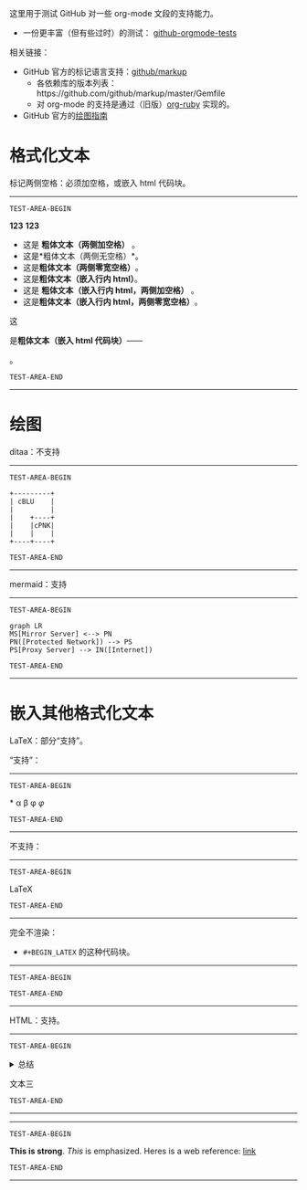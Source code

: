 这里用于测试 GitHub 对一些 org-mode 文段的支持能力。
- 一份更丰富（但有些过时）的测试： [[https://github.com/novoid/github-orgmode-tests][github-orgmode-tests]]
相关链接：
- GitHub 官方的标记语言支持：[[https://github.com/github/markup][github/markup]]
  - 各依赖库的版本列表：https://github.com/github/markup/master/Gemfile
  - 对 org-mode 的支持是通过（旧版）[[https://github.com/wallyqs/org-ruby][org-ruby]] 实现的。
- GitHub 官方的[[https://docs.github.com/en/get-started/writing-on-github/working-with-advanced-formatting/creating-diagrams][绘图指南]]

* 格式化文本
标记两侧空格：必须加空格，或嵌入 html 代码块。
# https://github.com/github/markup/pull/326 据这个，实际上已经是 0.9.9 了，且行内 html 也应已可用。
-----------------
=TEST-AREA-BEGIN=

@@html:<b>123</b>@@
@@html:<b>@@123@@html:</b>@@

- 这是 *粗体文本（两侧加空格）* 。
- 这是*粗体文本（两侧无空格）*。
- 这是​*粗体文本（两侧零宽空格）*​。
- 这是@@html:<strong>粗体文本（嵌入行内 html）</strong>@@。
- 这是 @@html:<strong>粗体文本（嵌入行内 html，两侧加空格）</strong>@@ 。
- 这是​@@html:<strong>粗体文本（嵌入行内 html，两侧零宽空格）</strong>@@​。

这
#+BEGIN_HTML
是<strong>粗体文本（嵌入 html 代码块）</strong>——
#+END_HTML
。

=TEST-AREA-END=
-----------------
* 绘图
ditaa：不支持
-----------------
=TEST-AREA-BEGIN=

#+begin_src ditaa
  +---------+
  | cBLU    |
  |         |
  |    +----+
  |    |cPNK|
  |    |    |
  +----+----+
#+end_src

=TEST-AREA-END=
-----------------

mermaid：支持
-----------------
=TEST-AREA-BEGIN=

#+begin_src mermaid
graph LR
MS[Mirror Server] <--> PN
PN([Protected Network]) --> PS
PS[Proxy Server] --> IN([Internet])
#+end_src

=TEST-AREA-END=
-----------------

* 嵌入其他格式化文本
LaTeX：部分“支持”。

“支持”：
-----------------
=TEST-AREA-BEGIN=

\ast{} \alpha \beta \phi
$\varphi$

=TEST-AREA-END=
-----------------

不支持：
-----------------
=TEST-AREA-BEGIN=

\LaTeX{}

=TEST-AREA-END=
-----------------

完全不渲染：
- =#+BEGIN_LATEX= 的这种代码块。
-----------------
=TEST-AREA-BEGIN=

#+BEGIN_LATEX
\section{Section Title}

This is \emph{emphasized} and $y=x^2$ is an equation.

An example in an LATEX block.
Another line within this block.

\alpha $x=42y$

Greek characters \alpha \beta \phi \LaTeX{}  $\varphi$
#+END_LATEX

=TEST-AREA-END=
-----------------

HTML：支持。
-----------------
=TEST-AREA-BEGIN=

#+html: <details>
文本一
#+html: <summary>总结</summary>
文本二
#+html: </details>
文本三

=TEST-AREA-END=
-----------------

-----------------
=TEST-AREA-BEGIN=

#+BEGIN_HTML
<strong>This is strong</strong>.
<em>This</em> is emphasized.
Heres is a web reference: <a href="https://github.com/clsty">link</a>
<!-- this is a comment -->
#+END_HTML

=TEST-AREA-END=
-----------------
